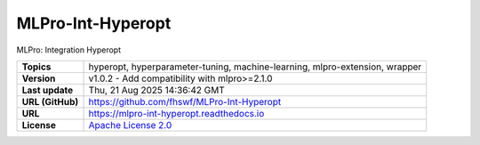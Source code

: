 .. _target_extension_repo_MLPro-Int-Hyperopt:
MLPro-Int-Hyperopt
======

MLPro: Integration Hyperopt


.. list-table::

    * - **Topics**
      - hyperopt, hyperparameter-tuning, machine-learning, mlpro-extension, wrapper
    * - **Version**
      - v1.0.2  - Add compatibility with mlpro>=2.1.0
    * - **Last update**
      - Thu, 21 Aug 2025 14:36:42 GMT
    * - **URL (GitHub)**
      - https://github.com/fhswf/MLPro-Int-Hyperopt
    * - **URL**
      - https://mlpro-int-hyperopt.readthedocs.io
    * - **License**
      - `Apache License 2.0 <https://github.com/fhswf/MLPro-Int-Hyperopt/blob/main/LICENSE>`_